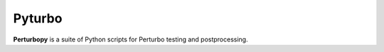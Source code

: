 Pyturbo
=======

**Perturbopy** is a suite of Python scripts for Perturbo testing and postprocessing.
